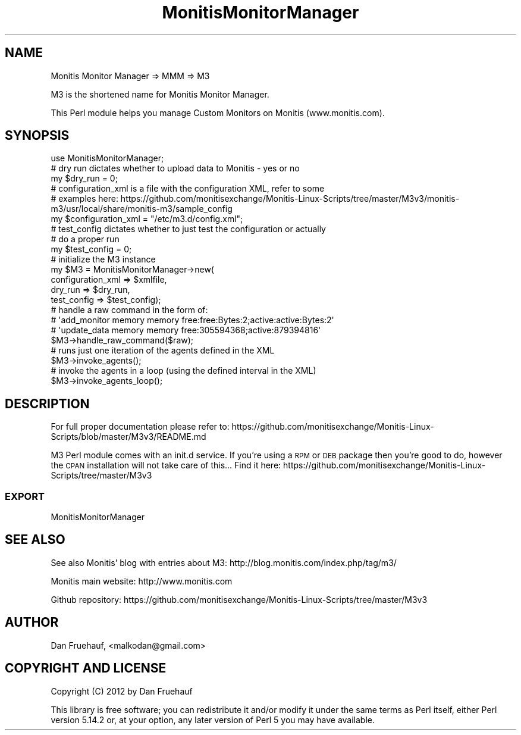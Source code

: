 .\" Automatically generated by Pod::Man 2.25 (Pod::Simple 3.16)
.\"
.\" Standard preamble:
.\" ========================================================================
.de Sp \" Vertical space (when we can't use .PP)
.if t .sp .5v
.if n .sp
..
.de Vb \" Begin verbatim text
.ft CW
.nf
.ne \\$1
..
.de Ve \" End verbatim text
.ft R
.fi
..
.\" Set up some character translations and predefined strings.  \*(-- will
.\" give an unbreakable dash, \*(PI will give pi, \*(L" will give a left
.\" double quote, and \*(R" will give a right double quote.  \*(C+ will
.\" give a nicer C++.  Capital omega is used to do unbreakable dashes and
.\" therefore won't be available.  \*(C` and \*(C' expand to `' in nroff,
.\" nothing in troff, for use with C<>.
.tr \(*W-
.ds C+ C\v'-.1v'\h'-1p'\s-2+\h'-1p'+\s0\v'.1v'\h'-1p'
.ie n \{\
.    ds -- \(*W-
.    ds PI pi
.    if (\n(.H=4u)&(1m=24u) .ds -- \(*W\h'-12u'\(*W\h'-12u'-\" diablo 10 pitch
.    if (\n(.H=4u)&(1m=20u) .ds -- \(*W\h'-12u'\(*W\h'-8u'-\"  diablo 12 pitch
.    ds L" ""
.    ds R" ""
.    ds C` ""
.    ds C' ""
'br\}
.el\{\
.    ds -- \|\(em\|
.    ds PI \(*p
.    ds L" ``
.    ds R" ''
'br\}
.\"
.\" Escape single quotes in literal strings from groff's Unicode transform.
.ie \n(.g .ds Aq \(aq
.el       .ds Aq '
.\"
.\" If the F register is turned on, we'll generate index entries on stderr for
.\" titles (.TH), headers (.SH), subsections (.SS), items (.Ip), and index
.\" entries marked with X<> in POD.  Of course, you'll have to process the
.\" output yourself in some meaningful fashion.
.ie \nF \{\
.    de IX
.    tm Index:\\$1\t\\n%\t"\\$2"
..
.    nr % 0
.    rr F
.\}
.el \{\
.    de IX
..
.\}
.\"
.\" Accent mark definitions (@(#)ms.acc 1.5 88/02/08 SMI; from UCB 4.2).
.\" Fear.  Run.  Save yourself.  No user-serviceable parts.
.    \" fudge factors for nroff and troff
.if n \{\
.    ds #H 0
.    ds #V .8m
.    ds #F .3m
.    ds #[ \f1
.    ds #] \fP
.\}
.if t \{\
.    ds #H ((1u-(\\\\n(.fu%2u))*.13m)
.    ds #V .6m
.    ds #F 0
.    ds #[ \&
.    ds #] \&
.\}
.    \" simple accents for nroff and troff
.if n \{\
.    ds ' \&
.    ds ` \&
.    ds ^ \&
.    ds , \&
.    ds ~ ~
.    ds /
.\}
.if t \{\
.    ds ' \\k:\h'-(\\n(.wu*8/10-\*(#H)'\'\h"|\\n:u"
.    ds ` \\k:\h'-(\\n(.wu*8/10-\*(#H)'\`\h'|\\n:u'
.    ds ^ \\k:\h'-(\\n(.wu*10/11-\*(#H)'^\h'|\\n:u'
.    ds , \\k:\h'-(\\n(.wu*8/10)',\h'|\\n:u'
.    ds ~ \\k:\h'-(\\n(.wu-\*(#H-.1m)'~\h'|\\n:u'
.    ds / \\k:\h'-(\\n(.wu*8/10-\*(#H)'\z\(sl\h'|\\n:u'
.\}
.    \" troff and (daisy-wheel) nroff accents
.ds : \\k:\h'-(\\n(.wu*8/10-\*(#H+.1m+\*(#F)'\v'-\*(#V'\z.\h'.2m+\*(#F'.\h'|\\n:u'\v'\*(#V'
.ds 8 \h'\*(#H'\(*b\h'-\*(#H'
.ds o \\k:\h'-(\\n(.wu+\w'\(de'u-\*(#H)/2u'\v'-.3n'\*(#[\z\(de\v'.3n'\h'|\\n:u'\*(#]
.ds d- \h'\*(#H'\(pd\h'-\w'~'u'\v'-.25m'\f2\(hy\fP\v'.25m'\h'-\*(#H'
.ds D- D\\k:\h'-\w'D'u'\v'-.11m'\z\(hy\v'.11m'\h'|\\n:u'
.ds th \*(#[\v'.3m'\s+1I\s-1\v'-.3m'\h'-(\w'I'u*2/3)'\s-1o\s+1\*(#]
.ds Th \*(#[\s+2I\s-2\h'-\w'I'u*3/5'\v'-.3m'o\v'.3m'\*(#]
.ds ae a\h'-(\w'a'u*4/10)'e
.ds Ae A\h'-(\w'A'u*4/10)'E
.    \" corrections for vroff
.if v .ds ~ \\k:\h'-(\\n(.wu*9/10-\*(#H)'\s-2\u~\d\s+2\h'|\\n:u'
.if v .ds ^ \\k:\h'-(\\n(.wu*10/11-\*(#H)'\v'-.4m'^\v'.4m'\h'|\\n:u'
.    \" for low resolution devices (crt and lpr)
.if \n(.H>23 .if \n(.V>19 \
\{\
.    ds : e
.    ds 8 ss
.    ds o a
.    ds d- d\h'-1'\(ga
.    ds D- D\h'-1'\(hy
.    ds th \o'bp'
.    ds Th \o'LP'
.    ds ae ae
.    ds Ae AE
.\}
.rm #[ #] #H #V #F C
.\" ========================================================================
.\"
.IX Title "MonitisMonitorManager 3pm"
.TH MonitisMonitorManager 3pm "2012-06-25" "perl v5.14.2" "User Contributed Perl Documentation"
.\" For nroff, turn off justification.  Always turn off hyphenation; it makes
.\" way too many mistakes in technical documents.
.if n .ad l
.nh
.SH "NAME"
Monitis Monitor Manager => MMM => M3
.PP
M3 is the shortened name for Monitis Monitor Manager.
.PP
This Perl module helps you manage Custom Monitors on Monitis (www.monitis.com).
.SH "SYNOPSIS"
.IX Header "SYNOPSIS"
.Vb 1
\&  use MonitisMonitorManager;
\&
\&  # dry run dictates whether to upload data to Monitis \- yes or no
\&  my $dry_run = 0;
\&
\&  # configuration_xml is a file with the configuration XML, refer to some
\&  # examples here: https://github.com/monitisexchange/Monitis\-Linux\-Scripts/tree/master/M3v3/monitis\-m3/usr/local/share/monitis\-m3/sample_config
\&  my $configuration_xml = "/etc/m3.d/config.xml";
\&
\&  # test_config dictates whether to just test the configuration or actually
\&  # do a proper run
\&  my $test_config = 0;
\&
\&  # initialize the M3 instance
\&  my $M3 = MonitisMonitorManager\->new(
\&    configuration_xml => $xmlfile,
\&    dry_run => $dry_run,
\&    test_config => $test_config);
\&
\&  # handle a raw command in the form of:
\&  # \*(Aqadd_monitor memory memory free:free:Bytes:2;active:active:Bytes:2\*(Aq
\&  # \*(Aqupdate_data memory memory free:305594368;active:879394816\*(Aq
\&  $M3\->handle_raw_command($raw);
\&
\&  # runs just one iteration of the agents defined in the XML
\&  $M3\->invoke_agents();
\&
\&  # invoke the agents in a loop (using the defined interval in the XML)
\&  $M3\->invoke_agents_loop();
.Ve
.SH "DESCRIPTION"
.IX Header "DESCRIPTION"
For full proper documentation please refer to:
https://github.com/monitisexchange/Monitis\-Linux\-Scripts/blob/master/M3v3/README.md
.PP
M3 Perl module comes with an init.d service. If you're using a \s-1RPM\s0 or \s-1DEB\s0
package then you're good to do, however the \s-1CPAN\s0 installation will not take
care of this...
Find it here:
https://github.com/monitisexchange/Monitis\-Linux\-Scripts/tree/master/M3v3
.SS "\s-1EXPORT\s0"
.IX Subsection "EXPORT"
MonitisMonitorManager
.SH "SEE ALSO"
.IX Header "SEE ALSO"
See also Monitis' blog with entries about M3:
http://blog.monitis.com/index.php/tag/m3/
.PP
Monitis main website:
http://www.monitis.com
.PP
Github repository:
https://github.com/monitisexchange/Monitis\-Linux\-Scripts/tree/master/M3v3
.SH "AUTHOR"
.IX Header "AUTHOR"
Dan Fruehauf, <malkodan@gmail.com>
.SH "COPYRIGHT AND LICENSE"
.IX Header "COPYRIGHT AND LICENSE"
Copyright (C) 2012 by Dan Fruehauf
.PP
This library is free software; you can redistribute it and/or modify
it under the same terms as Perl itself, either Perl version 5.14.2 or,
at your option, any later version of Perl 5 you may have available.
